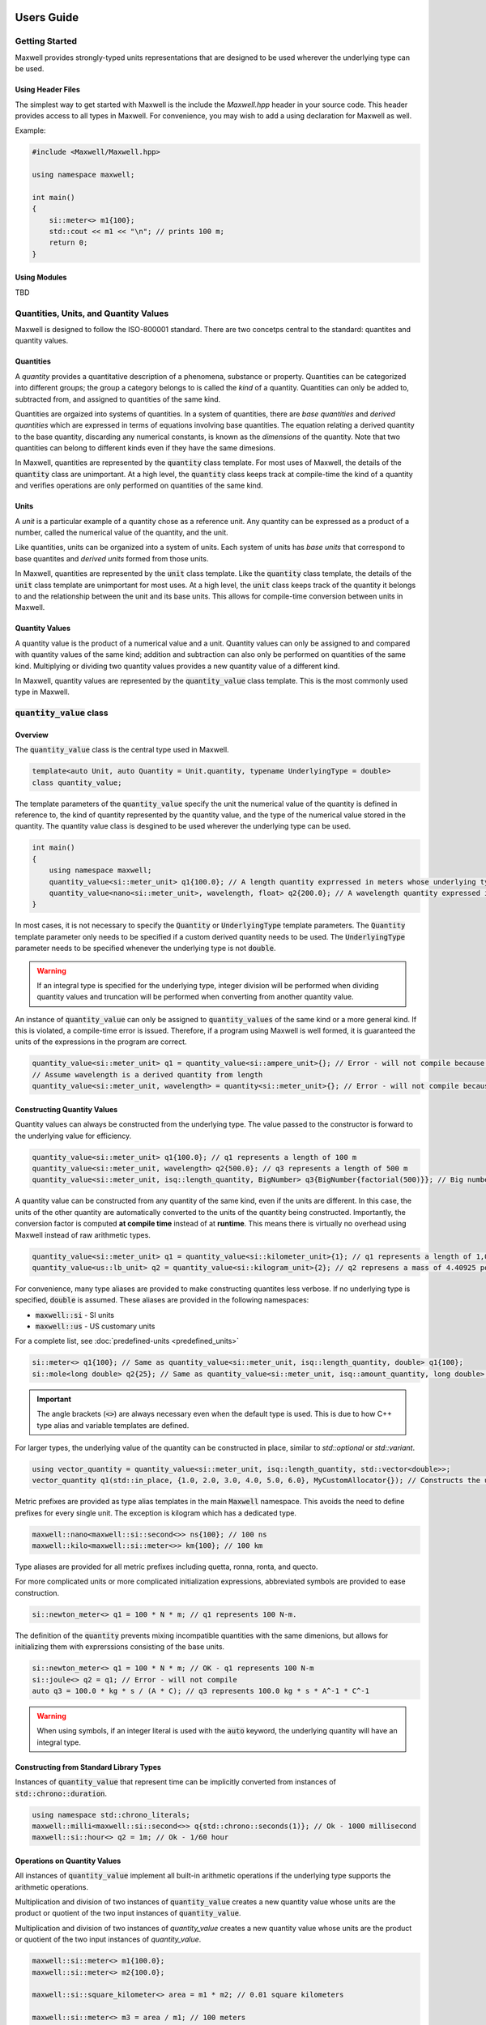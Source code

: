 Users Guide
===========

Getting Started
---------------

Maxwell provides strongly-typed units representations that are designed to be used wherever the underlying type can be used.

Using Header Files 
^^^^^^^^^^^^^^^^^^
The simplest way to get started with Maxwell is the include the `Maxwell.hpp` header in your source code. 
This header provides access to all types in Maxwell. 
For convenience, you may wish to add a using declaration for Maxwell as well. 

Example: 

.. code-block:: c++

    #include <Maxwell/Maxwell.hpp>

    using namespace maxwell; 

    int main()
    {
        si::meter<> m1{100};
        std::cout << m1 << "\n"; // prints 100 m; 
        return 0;
    }

Using Modules
^^^^^^^^^^^^^
TBD


Quantities, Units, and Quantity Values
--------------------------------------
Maxwell is designed to follow the ISO-800001 standard. There are two concetps central to the standard: quantites and quantity values. 

Quantities
^^^^^^^^^^
A *quantity* provides a quantitative description of a phenomena, substance or property. 
Quantities can be categorized into different groups; the group a category belongs to is called the *kind* of a quantity. 
Quantities can only be added to, subtracted from, and assigned to quantities of the same kind.

Quantities are orgaized into systems of quantities. In a system of quantities, there are *base quantities* and *derived quantities* which are expressed in terms of equations involving base quantities. 
The equation relating a derived quantity to the base quantity, discarding any numerical constants, is known as the *dimensions* of the quantity. 
Note that two quantities can belong to different kinds even if they have the same dimesions.

In Maxwell, quantities are represented by the :code:`quantity` class template. 
For most uses of Maxwell, the details of the :code:`quantity` class are unimportant. 
At a high level, the :code:`quantity` class keeps track at compile-time the kind of a quantity and verifies operations are only performed on quantities of the same kind.

Units 
^^^^^
A *unit* is a particular example of a quantity chose as a reference unit. 
Any quantity can be expressed as a product of a number, called the numerical value of the quantity, and the unit. 

Like quantities, units can be organized into a system of units. Each system of units has *base units* that correspond to base quantites and *derived units* formed from those units. 

In Maxwell, quantities are represented by the :code:`unit` class template. 
Like the :code:`quantity` class template, the details of the :code:`unit` class template are unimportant for most uses. 
At a high level, the :code:`unit` class keeps track of the quantity it belongs to and the relationship between the unit and its base units. 
This allows for compile-time conversion between units in Maxwell.

Quantity Values
^^^^^^^^^^^^^^^
A quantity value is the product of a numerical value and a unit. 
Quantity values can only be assigned to and compared with quantity values of the same kind; addition and subtraction can also only be performed on quantities of the same kind. 
Multiplying or dividing two quantity values provides a new quantity value of a different kind. 

In Maxwell, quantity values are represented by the :code:`quantity_value` class template. This is the most commonly used type in Maxwell.

:code:`quantity_value` class 
----------------------------
Overview
^^^^^^^^
The :code:`quantity_value` class is the central type used in Maxwell.

.. code-block:: c++

    template<auto Unit, auto Quantity = Unit.quantity, typename UnderlyingType = double>
    class quantity_value;

The template parameters of the :code:`quantity_value` specify the unit the numerical value of the quantity is defined in reference to, the kind of quantity represented by the quantity value, and the type of the numerical value stored in the quantity. 
The quantity value class is desgined to be used wherever the underlying type can be used.

.. code-block:: c++

    int main()
    {
        using namespace maxwell; 
        quantity_value<si::meter_unit> q1{100.0}; // A length quantity exprressed in meters whose underlying type is double 
        quantity_value<nano<si::meter_unit>, wavelength, float> q2{200.0}; // A wavelength quantity expressed in nanometers whos underlying type is float
    }


In most cases, it is not necessary to specify the :code:`Quantity` or :code:`UnderlyingType` template parameters. 
The :code:`Quantity` template parameter only needs to be specified if a custom derived quantity needs to be used. 
The :code:`UnderlyingType` parameter needs to be specified whenever the underlying type is not :code:`double`.

.. warning::
    If an integral type is specified for the underlying type, integer division will be performed when dividing quantity values and truncation will be performed when converting from another quantity value.

An instance of :code:`quantity_value` can only be assigned to :code:`quantity_values` of the same kind or a more general kind. If this is violated, a compile-time error is issued. 
Therefore, if a program using Maxwell is well formed, it is guaranteed the units of the expressions in the program are correct.

.. code-block:: c++

    quantity_value<si::meter_unit> q1 = quantity_value<si::ampere_unit>{}; // Error - will not compile because units are different
    // Assume wavelength is a derived quantity from length
    quantity_value<si::meter_unit, wavelength> = quantity<si::meter_unit>{}; // Error - will not compile because quantity kinds are different

Constructing Quantity Values
^^^^^^^^^^^^^^^^^^^^^^^^^^^^
Quantity values can always be constructed from the underlying type. 
The value passed to the constructor is forward to the underlying value for efficiency.

.. code-block:: c++

    quantity_value<si::meter_unit> q1{100.0}; // q1 represents a length of 100 m 
    quantity_value<si::meter_unit, wavelength> q2{500.0}; // q3 represents a length of 500 m 
    quantity_value<si::meter_unit, isq::length_quantity, BigNumber> q3{BigNumber{factorial(500)}}; // Big number is moved into quantity. 

A quantity value can be constructed from any quantity of the same kind, even if the units are different. 
In this case, the units of the other quantity are automatically converted to the units of the quantity being constructed. 
Importantly, the conversion factor is computed **at compile time** instead of at **runtime**. 
This means there is virtually no overhead using Maxwell instead of raw arithmetic types.

.. code-block:: c++

    quantity_value<si::meter_unit> q1 = quantity_value<si::kilometer_unit>{1}; // q1 represents a length of 1,000 m
    quantity_value<us::lb_unit> q2 = quantity_value<si::kilogram_unit>{2}; // q2 represens a mass of 4.40925 pounds

For convenience, many type aliases are provided to make constructing quantites less verbose. If no underlying type is specified, :code:`double` is assumed. 
These aliases are provided in the following namespaces: 

* :code:`maxwell::si` - SI units 
* :code:`maxwell::us` - US customary units

For a complete list, see :doc:`predefined-units <predefined_units>`

.. code-block:: c++

    si::meter<> q1{100}; // Same as quantity_value<si::meter_unit, isq::length_quantity, double> q1{100};
    si::mole<long double> q2{25}; // Same as quantity_value<si::meter_unit, isq::amount_quantity, long double> q2{25}

.. important::
    The angle brackets (:code:`<>`) are always necessary even when the default type is used. 
    This is due to how C++ type alias and variable templates are defined.
 
For larger types, the underlying value of the quantity can be constructed in place, similar to `std::optional` or `std::variant`. 

.. code-block:: c++

    using vector_quantity = quantity_value<si::meter_unit, isq::length_quantity, std::vector<double>>;
    vector_quantity q1(std::in_place, {1.0, 2.0, 3.0, 4.0, 5.0, 6.0}, MyCustomAllocator{}); // Constructs the underlying value in place!

Metric prefixes are provided as type alias templates in the main :code:`Maxwell` namespace. 
This avoids the need to define prefixes for every single unit. The exception is kilogram which has a dedicated type. 

.. code-block:: c++

    maxwell::nano<maxwell::si::second<>> ns{100}; // 100 ns
    maxwell::kilo<maxwell::si::meter<>> km{100}; // 100 km

Type aliases are provided for all metric prefixes including quetta, ronna, ronta, and quecto.

For more complicated units or more complicated initialization expressions, abbreviated symbols are provided to ease construction.

.. code-block:: c++

    si::newton_meter<> q1 = 100 * N * m; // q1 represents 100 N-m.

The definition of the :code:`quantity` prevents mixing incompatible quantities with the same dimenions, but allows for initializing them with exprerssions consisting of the base units.

.. code-block:: c++

    si::newton_meter<> q1 = 100 * N * m; // OK - q1 represents 100 N-m
    si::joule<> q2 = q1; // Error - will not compile
    auto q3 = 100.0 * kg * s / (A * C); // q3 represents 100.0 kg * s * A^-1 * C^-1

.. warning::
    When using symbols, if an integer literal is used with the :code:`auto` keyword, the underlying quantity will have an integral type.

Constructing from Standard Library Types
^^^^^^^^^^^^^^^^^^^^^^^^^^^^^^^^^^^^^^^^
Instances of :code:`quantity_value` that represent time can be implicitly converted from instances of :code:`std::chrono::duration`.

.. code-block:: c++

    using namespace std::chrono_literals;
    maxwell::milli<maxwell::si::second<>> q{std::chrono::seconds(1)}; // Ok - 1000 millisecond
    maxwell::si::hour<> q2 = 1m; // Ok - 1/60 hour

Operations on Quantity Values
^^^^^^^^^^^^^^^^^^^^^^^^^^^^^^
All instances of :code:`quantity_value` implement all built-in arithmetic operations if the underlying type supports the arithmetic operations.

Multiplication and division of two instances of :code:`quantity_value` creates a new quantity value whose units are the product or quotient of the two input instances of :code:`quantity_value`.

Multiplication and division of two instances of `quantity_value` creates a new quantity value whose units are the product or quotient of the two input instances of `quantity_value`. 

.. code-block:: c++

    maxwell::si::meter<> m1{100.0};
    maxwell::si::meter<> m2{100.0};

    maxwell::si::square_kilometer<> area = m1 * m2; // 0.01 square kilometers 

    maxwell::si::meter<> m3 = area / m1; // 100 meters

Addition and subtraction can only be performed on instances of :code:`quantity_value` representing the same quantity and that have the same reference point.

.. code-block:: c++

    maxwell::centi<maxwell::si::meter<>> cm = maxwell::si::meter<>{1} + maxwell::si::meter<2>{1}; // 200 cm 
    maxwell::si::ampere<> A = cm + maxwell::si::ampere<>{2}; // Error - will not compile 

    using wavelength = quantity_value<si::meter, wavelength_quantity>;
    maxwell::si::meter<> w = maxwell::si::meter<>{1} + wavelength{2}; // Error - will not compile

.. note::

    Arithmetic operations will result in types that are isomorphic, but not necessarily the same, as predefined units. 
    
    .. code-block:: c++

        si::meter_unit * si::meter_unit == si::square_meter_unit; // Guaranteed to be true
        std::is_same_v<si::meter_unit * si::meter_unit, si::square_meter_unit>; // Not guaranteed to be tree

.. note::

    Using :code:`auto` with arithmetic operations may result in unexpected values.

    .. code-block:: c++

        auto q1 = maxwell::si::meter<>{100.0} * maxwell::si::kilometer<10.0>; // 1,000 m*km
        auto q2 = maxwell::us::foot<>{1} + maxwell::us::inch<>{1}; // 13/12 ft.

Instances of :code:`quantity_value` support all comparison operations supported by the underlying type. 
Like addition and subtraction, two instances of :code:`quantity_value` can only be compared if they represent the same quantity and 
their units have the same reference point. 

.. warning:: 

    When two instances of :code:`quantity_value` are compared for equality, exact equality is used if the underlying type is a floating-point 
    type. The standard warnings about floating-point equality apply.``

Additionally, all functions provided by the :code:`<cmath>` header are overloaded to support instances of :code:`quantity_value` where appropriate. 
Trigonometric functions can take angles of any type; they will automatically convert the angle to radians if necessary. 

.. code-block:: c++

    using namespace maxwell::math;

    double s = sin(si:degree<>(90)); // s == 1.0 
     
For inverse trigonmetic functions, functions are provided to return angles in radians and in degrees. Functions that returned angles in degrees are suffixed 
with :code:`d`. 

.. code-block:: c++

    si::radian<> a1 = asin(1.0); // a1 == pi/2 radians
    si::degree<> a2 = asind(1.0); // a2 == 90 d`egrees

Special mathematical functions, e.g. :code:`exp` or :code:`log` are only provided for dimensionless quantities. 

:code:`quantity_holder` Class Template
---------------------------------------
Maxwell also provides the :code:`quantity_holder` class template to specify units at run-time rather than compile-time.

.. code-block:: c++

    template<auto Quantity, typename T>
    class quantity_holder;

Compile-time verification that operations on instances of :code:`quantity_holder` is still performed, but unit conversions will be performed at run-time instead of compile-time.

Defining Custom Quantities and Units 
====================================

Although Maxwell provides many predefined quantities and units, it is not possible for the library to provide all quantities and units 
that may be useful to the user. 
New quantities and units can be defined using the :code:`derived_quantity`, :code:`sub_quantity` and :code:`make_derived_unit_t` type aliases. 

The :code:`derived_quantity` type alias is used to define a new quantity with dimensions not already defined in a pre-existing quantity from the base quantities 
of a system. For example, the :code:`derived_quantity` type alias can be used to define velocity as length divided by time.

The :code:`sub_quantity` type alias is used to define a new quantity that has the same dimensions as an existing quantity, but is a different kind of quantity. 
For example, the :code:`sub_quantity` type alias can be used to define height as a sub_quantity of length.

All quantities and units in Maxwell are constants, and the :code:`quantity_value` and :code:`quantity_holder` class templates expect constants. 
This makes it easy to expression new quantities and units using arithmetic expressions involving other quanties and units. 

Although it is only necessary to use the type aliases provided, creating custom types to represent new quantities and units can result 
in less verbose error messages. 

.. code-block:: c++ 

    // Make a new quantity representing wavelength
    constexpr quantity auto wavelength = maxwell::sub_quantity<isq::length, "Wavelength">{}; 

    // Making a new type 
    constexpr struct Mach_quantity : maxwell::sub_quantity<isq::number, "Mach"> {} Mach;

    // Making a more complex quantity 
    using density_quantity = maxwell::derived_quantity<isq::mass / isq::volume, "Density">;

    // Make a new units to represent the new quantities
    constexpr unit auto Mach_unit = maxwell::derived_unit<Mach_quantity, "M">{};
    constexpr struct density_unit_type : maxwell::derived_unit<density_quantity, "DensityUnit">{} density_unit;

    // Make quantity value aliases
    using Mach = maxwell::quantity_value<si::number, Mach_quantity>;
    // Density can be expressed using any metric prefix, so make it a template 
    template <auto U> 
    using density = maxwell::quantity_value<U, density_quantity>; 
    // Example instantiation: density<kilo_unit<density_unit_type>>;

The definition can be moved inline to an alias for :code:`quantity_value` if desired.

.. code-block:: c++  

    using Mach = maxwell::quantity_value<si::number, maxwell::derived_quantity<isq::number, "Mach">>;

.. important::

    New quantities are not compatible with the quantities they are created from, even if they have the same dimensions. 
    To simply alias an existing quantity, create a new constant.

    .. code-block:: c++ 

        constexpr quantity auto my_alias = isq::length; // Represent same quantity.

Notice that no macros were required to defined new quantities, units, or aliases using them!

